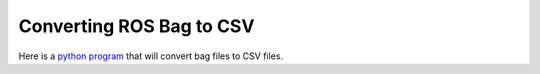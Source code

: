 Converting ROS Bag to CSV
===========================  

Here is a `python program <http://www.clearpathrobotics.com/downloads/support/bag_to_csv.zip>`_ that will convert bag files to CSV files.


